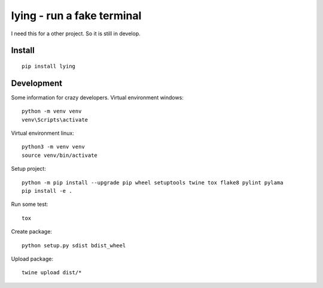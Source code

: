 ===========================
lying - run a fake terminal
===========================
I need this for a other project. So it is still in develop.


Install
-------
::

  pip install lying


Development
-----------
Some information for crazy developers. Virtual environment windows::

  python -m venv venv
  venv\Scripts\activate

Virtual environment linux::

  python3 -m venv venv
  source venv/bin/activate

Setup project::

  python -m pip install --upgrade pip wheel setuptools twine tox flake8 pylint pylama
  pip install -e .

Run some test::

  tox

Create package::

  python setup.py sdist bdist_wheel

Upload package::

  twine upload dist/*
